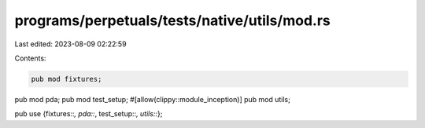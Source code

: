 programs/perpetuals/tests/native/utils/mod.rs
=============================================

Last edited: 2023-08-09 02:22:59

Contents:

.. code-block:: rs

    pub mod fixtures;
pub mod pda;
pub mod test_setup;
#[allow(clippy::module_inception)]
pub mod utils;

pub use {fixtures::*, pda::*, test_setup::*, utils::*};


